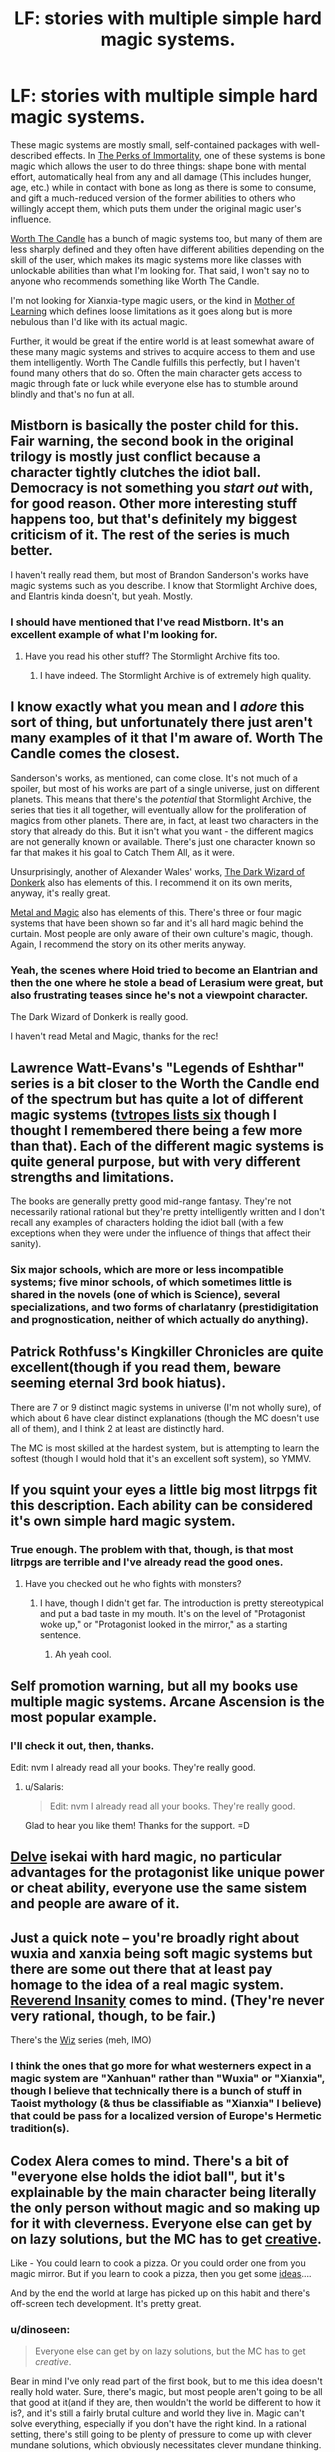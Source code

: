#+TITLE: LF: stories with multiple simple hard magic systems.

* LF: stories with multiple simple hard magic systems.
:PROPERTIES:
:Author: Lightwavers
:Score: 8
:DateUnix: 1567999054.0
:DateShort: 2019-Sep-09
:END:
These magic systems are mostly small, self-contained packages with well-described effects. In [[https://www.royalroad.com/fiction/21623/the-perks-of-immortality][The Perks of Immortality]], one of these systems is bone magic which allows the user to do three things: shape bone with mental effort, automatically heal from any and all damage (This includes hunger, age, etc.) while in contact with bone as long as there is some to consume, and gift a much-reduced version of the former abilities to others who willingly accept them, which puts them under the original magic user's influence.

[[https://archiveofourown.org/works/11478249/chapters/25740126][Worth The Candle]] has a bunch of magic systems too, but many of them are less sharply defined and they often have different abilities depending on the skill of the user, which makes its magic systems more like classes with unlockable abilities than what I'm looking for. That said, I won't say no to anyone who recommends something like Worth The Candle.

I'm not looking for Xianxia-type magic users, or the kind in [[https://fictionpress.com/s/2961893/1/Mother-of-Learning][Mother of Learning]] which defines loose limitations as it goes along but is more nebulous than I'd like with its actual magic.

Further, it would be great if the entire world is at least somewhat aware of these many magic systems and strives to acquire access to them and use them intelligently. Worth The Candle fulfills this perfectly, but I haven't found many others that do so. Often the main character gets access to magic through fate or luck while everyone else has to stumble around blindly and that's no fun at all.


** Mistborn is basically the poster child for this. Fair warning, the second book in the original trilogy is mostly just conflict because a character tightly clutches the idiot ball. Democracy is not something you /start out/ with, for good reason. Other more interesting stuff happens too, but that's definitely my biggest criticism of it. The rest of the series is much better.

I haven't really read them, but most of Brandon Sanderson's works have magic systems such as you describe. I know that Stormlight Archive does, and Elantris kinda doesn't, but yeah. Mostly.
:PROPERTIES:
:Author: dinoseen
:Score: 18
:DateUnix: 1567999897.0
:DateShort: 2019-Sep-09
:END:

*** I should have mentioned that I've read Mistborn. It's an excellent example of what I'm looking for.
:PROPERTIES:
:Author: Lightwavers
:Score: 4
:DateUnix: 1567999997.0
:DateShort: 2019-Sep-09
:END:

**** Have you read his other stuff? The Stormlight Archive fits too.
:PROPERTIES:
:Author: LazarusRises
:Score: 2
:DateUnix: 1568043457.0
:DateShort: 2019-Sep-09
:END:

***** I have indeed. The Stormlight Archive is of extremely high quality.
:PROPERTIES:
:Author: Lightwavers
:Score: 1
:DateUnix: 1568075091.0
:DateShort: 2019-Sep-10
:END:


** I know exactly what you mean and I /adore/ this sort of thing, but unfortunately there just aren't many examples of it that I'm aware of. Worth The Candle comes the closest.

Sanderson's works, as mentioned, can come close. It's not much of a spoiler, but most of his works are part of a single universe, just on different planets. This means that there's the /potential/ that Stormlight Archive, the series that ties it all together, will eventually allow for the proliferation of magics from other planets. There are, in fact, at least two characters in the story that already do this. But it isn't what you want - the different magics are not generally known or available. There's just one character known so far that makes it his goal to Catch Them All, as it were.

Unsurprisingly, another of Alexander Wales' works, [[http://www.alexanderwales.com/darkWizardNaNo2016.html][The Dark Wizard of Donkerk]] also has elements of this. I recommend it on its own merits, anyway, it's really great.

[[https://www.royalroad.com/fiction/21323/metal-and-magic][Metal and Magic]] also has elements of this. There's three or four magic systems that have been shown so far and it's all hard magic behind the curtain. Most people are only aware of their own culture's magic, though. Again, I recommend the story on its other merits anyway.
:PROPERTIES:
:Author: Kachajal
:Score: 7
:DateUnix: 1568006160.0
:DateShort: 2019-Sep-09
:END:

*** Yeah, the scenes where Hoid tried to become an Elantrian and then the one where he stole a bead of Lerasium were great, but also frustrating teases since he's not a viewpoint character.

The Dark Wizard of Donkerk is really good.

I haven't read Metal and Magic, thanks for the rec!
:PROPERTIES:
:Author: Lightwavers
:Score: 3
:DateUnix: 1568010220.0
:DateShort: 2019-Sep-09
:END:


** Lawrence Watt-Evans's "Legends of Eshthar" series is a bit closer to the Worth the Candle end of the spectrum but has quite a lot of different magic systems ([[https://tvtropes.org/pmwiki/pmwiki.php/Literature/TheLegendsOfEthshar?from=Literature.Ethshar][tvtropes lists six]] though I thought I remembered there being a few more than that). Each of the different magic systems is quite general purpose, but with very different strengths and limitations.

The books are generally pretty good mid-range fantasy. They're not necessarily rational rational but they're pretty intelligently written and I don't recall any examples of characters holding the idiot ball (with a few exceptions when they were under the influence of things that affect their sanity).
:PROPERTIES:
:Author: DRMacIver
:Score: 6
:DateUnix: 1568061524.0
:DateShort: 2019-Sep-10
:END:

*** Six major schools, which are more or less incompatible systems; five minor schools, of which sometimes little is shared in the novels (one of which is Science), several specializations, and two forms of charlatanry (prestidigitation and prognostication, neither of which actually do anything).
:PROPERTIES:
:Author: chris-goodwin
:Score: 1
:DateUnix: 1568236749.0
:DateShort: 2019-Sep-12
:END:


** Patrick Rothfuss's Kingkiller Chronicles are quite excellent(though if you read them, beware seeming eternal 3rd book hiatus).

There are 7 or 9 distinct magic systems in universe (I'm not wholly sure), of which about 6 have clear distinct explanations (though the MC doesn't use all of them), and I think 2 at least are distinctly hard.

The MC is most skilled at the hardest system, but is attempting to learn the softest (though I would hold that it's an excellent soft system), so YMMV.
:PROPERTIES:
:Author: Roneitis
:Score: 5
:DateUnix: 1568061890.0
:DateShort: 2019-Sep-10
:END:


** If you squint your eyes a little big most litrpgs fit this description. Each ability can be considered it's own simple hard magic system.
:PROPERTIES:
:Author: Sonderjye
:Score: 3
:DateUnix: 1568024057.0
:DateShort: 2019-Sep-09
:END:

*** True enough. The problem with that, though, is that most litrpgs are terrible and I've already read the good ones.
:PROPERTIES:
:Author: Lightwavers
:Score: 9
:DateUnix: 1568027514.0
:DateShort: 2019-Sep-09
:END:

**** Have you checked out he who fights with monsters?
:PROPERTIES:
:Author: Retbull
:Score: 1
:DateUnix: 1568288821.0
:DateShort: 2019-Sep-12
:END:

***** I have, though I didn't get far. The introduction is pretty stereotypical and put a bad taste in my mouth. It's on the level of "Protagonist woke up," or "Protagonist looked in the mirror," as a starting sentence.
:PROPERTIES:
:Author: Lightwavers
:Score: 2
:DateUnix: 1568290915.0
:DateShort: 2019-Sep-12
:END:

****** Ah yeah cool.
:PROPERTIES:
:Author: Retbull
:Score: 1
:DateUnix: 1568294498.0
:DateShort: 2019-Sep-12
:END:


** Self promotion warning, but all my books use multiple magic systems. Arcane Ascension is the most popular example.
:PROPERTIES:
:Author: Salaris
:Score: 3
:DateUnix: 1568250380.0
:DateShort: 2019-Sep-12
:END:

*** I'll check it out, then, thanks.

Edit: nvm I already read all your books. They're really good.
:PROPERTIES:
:Author: Lightwavers
:Score: 5
:DateUnix: 1568251654.0
:DateShort: 2019-Sep-12
:END:

**** u/Salaris:
#+begin_quote
  Edit: nvm I already read all your books. They're really good.
#+end_quote

Glad to hear you like them! Thanks for the support. =D
:PROPERTIES:
:Author: Salaris
:Score: 3
:DateUnix: 1568299555.0
:DateShort: 2019-Sep-12
:END:


** [[https://www.royalroad.com/fiction/25225/delve][Delve]] isekai with hard magic, no particular advantages for the protagonist like unique power or cheat ability, everyone use the same sistem and people are aware of it.
:PROPERTIES:
:Author: Frenis92
:Score: 2
:DateUnix: 1568066519.0
:DateShort: 2019-Sep-10
:END:


** Just a quick note -- you're broadly right about wuxia and xanxia being soft magic systems but there are some out there that at least pay homage to the idea of a real magic system. [[https://www.novelupdates.com/series/reverend-insanity/][Reverend Insanity]] comes to mind. (They're never very rational, though, to be fair.)

There's the [[https://www.goodreads.com/series/43084-wiz][Wiz]] series (meh, IMO)
:PROPERTIES:
:Author: iftttAcct2
:Score: 2
:DateUnix: 1568152049.0
:DateShort: 2019-Sep-11
:END:

*** I think the ones that go more for what westerners expect in a magic system are "Xanhuan" rather than "Wuxia" or "Xianxia", though I believe that technically there is a bunch of stuff in Taoist mythology (& thus be classifiable as "Xianxia" I believe) that could be pass for a localized version of Europe's Hermetic tradition(s).
:PROPERTIES:
:Author: JAFANZ
:Score: 1
:DateUnix: 1568167649.0
:DateShort: 2019-Sep-11
:END:


** Codex Alera comes to mind. There's a *bit* of "everyone else holds the idiot ball", but it's explainable by the main character being literally the only person without magic and so making up for it with cleverness. Everyone else can get by on lazy solutions, but the MC has to get _creative_.

Like - You could learn to cook a pizza. Or you could order one from you magic mirror. But if you learn to cook a pizza, then you get some _ideas_....

And by the end the world at large has picked up on this habit and there's off-screen tech development. It's pretty great.
:PROPERTIES:
:Author: narfanator
:Score: 3
:DateUnix: 1568096227.0
:DateShort: 2019-Sep-10
:END:

*** u/dinoseen:
#+begin_quote
  Everyone else can get by on lazy solutions, but the MC has to get /creative/.
#+end_quote

Bear in mind I've only read part of the first book, but to me this idea doesn't really hold water. Sure, there's magic, but most people aren't going to be all that good at it(and if they are, then wouldn't the world be different to how it is?, and it's still a fairly brutal culture and world they live in. Magic can't solve everything, especially if you don't have the right kind. In a rational setting, there's still going to be plenty of pressure to come up with clever mundane solutions, which obviously necessitates clever mundane thinking.
:PROPERTIES:
:Author: dinoseen
:Score: 1
:DateUnix: 1568192987.0
:DateShort: 2019-Sep-11
:END:

**** Sure. I might not have done a good job selling this, but that was the impression I walked away with.

It's not that other people aren't clever, it's just that they can make use of an easier solution, so they do so. It's also that while everyone else is practicing magic, the MC is practicing cleverness, literally because he can't do the first one. This makes the MC substantially more clever than most people, but only somewhat more clever that other people who care about being clever - because they also care about being good at magic.
:PROPERTIES:
:Author: narfanator
:Score: 2
:DateUnix: 1568233212.0
:DateShort: 2019-Sep-12
:END:
